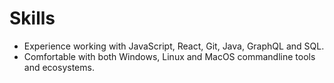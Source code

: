 * Skills
  - Experience working with JavaScript, React, Git, Java, GraphQL and SQL.
  - Comfortable with both Windows, Linux and MacOS commandline tools and ecosystems.
